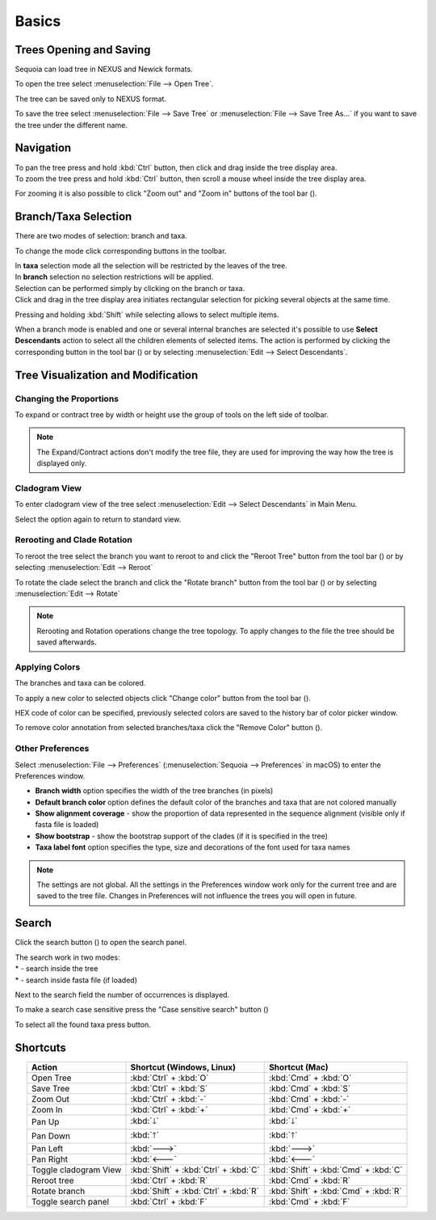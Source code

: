 Basics
======

Trees Opening and Saving
------------------------

Sequoia can load tree in NEXUS and Newick formats.

To open the tree select :menuselection:`File --> Open Tree`.

The tree can be saved only to NEXUS format.

To save the tree select :menuselection:`File --> Save Tree` or :menuselection:`File --> Save Tree As...` if you want to save the tree under the different name.

Navigation
----------

| To pan the tree press and hold :kbd:`Ctrl` button, then click and drag inside the tree display area.
| To zoom the tree press and hold :kbd:`Ctrl` button, then scroll a mouse wheel inside the tree display area.

For zooming it is also possible to click "Zoom out" and "Zoom in" buttons of the tool bar (|zoom_actions|).

.. |zoom_actions| image:: _static/img/zoom_actions.png
  :scale: 50%

Branch/Taxa Selection
---------------------

There are two modes of selection: branch and taxa.

To change the mode click corresponding buttons in the toolbar.


.. image:: _static/img/selection_modes.png
  :scale: 75%

| In **taxa** selection mode all the selection will be restricted by the leaves of the tree.
| In **branch** selection no selection restrictions will be applied.

| Selection can be performed simply by clicking on the branch or taxa.
| Click and drag in the tree display area initiates rectangular selection for picking several objects at the same time.

.. image:: _static/img/rectangular_selection.png
  :scale: 50%
  :align: center

Pressing and holding :kbd:`Shift` while selecting allows to select multiple items.

.. image:: _static/img/multiple_selection.gif
  :scale: 75%
  :align: center

When a branch mode is enabled and one or several internal branches are selected it's possible to use **Select Descendants** action to select all the children elements of selected items. The action is performed by clicking the corresponding button in the tool bar (|select_descentants_button|) or by selecting :menuselection:`Edit --> Select Descendants`.

.. |select_descentants_button| image:: _static/img/select_descentants_button.png
  :scale: 50%

.. image:: _static/img/select_descendants.gif
  :scale: 75%
  :align: center

Tree Visualization and Modification
-----------------------------------

Changing the Proportions
########################

To expand or contract tree by width or height use the group of tools on the left side of toolbar.

.. image:: _static/img/expand_contract_buttons.png
  :scale: 50%
  :align: center

.. Note:: The Expand/Contract actions don't modify the tree file, they are used for improving the way how the tree is displayed only.

Cladogram View
##############
To enter cladogram view of the tree select :menuselection:`Edit --> Select Descendants` in Main Menu.

Select the option again to return to standard view.

Rerooting and Clade Rotation
############################

To reroot the tree select the branch you want to reroot to and click the "Reroot Tree" button from the tool bar (|reroot_button|) or by selecting :menuselection:`Edit --> Reroot`

To rotate the clade select the branch and click the "Rotate branch" button from the tool bar (|rotate_button|) or by selecting :menuselection:`Edit --> Rotate`

.. |reroot_button| image:: _static/img/reroot_button.png
  :scale: 50%

.. |rotate_button| image:: _static/img/rotate_button.png
  :scale: 50%

.. note:: Rerooting and Rotation operations change the tree topology. To apply changes to the file the tree should be saved afterwards.

Applying Colors
###############
The branches and taxa can be colored.

To apply a new color to selected objects click "Change color" button from the tool bar (|apply_color_button|).

.. |apply_color_button| image:: _static/img/apply_color_button.png
  :scale: 50%

.. image:: _static/img/apply_color.png
  :scale: 50%
  :align: center

HEX code of color can be specified, previously selected colors are saved to the history bar of color picker window.

To remove color annotation from selected branches/taxa click the "Remove Color" button (|remove_color_button|).

.. |remove_color_button| image:: _static/img/remove_color_button.png
  :scale: 50%

Other Preferences
#################

Select :menuselection:`File --> Preferences` (:menuselection:`Sequoia --> Preferences` in macOS) to enter the Preferences window.

.. image:: _static/img/preferences_window.png
  :scale: 50%
  :align: center

* **Branch width** option specifies the width of the tree branches (in pixels)
* **Default branch color** option defines the default color of the branches and taxa that are not colored manually
* **Show alignment coverage** - show the proportion of data represented in the sequence alignment (visible only if fasta file is loaded)
* **Show bootstrap** - show the bootstrap support of the clades (if it is specified in the tree)
* **Taxa label font** option specifies the type, size and decorations of the font used for taxa names

.. Note:: The settings are not global. All the settings in the Preferences window work only for the current tree and are saved to the tree file. Changes in Preferences will not influence the trees you will open in future.

Search
------

Click the search button (|search_button|) to open the search panel.



.. image:: _static/img/search.png
  :scale: 50%
  :align: center

| The search work in two modes:
| * |search_tree_mode_button| - search inside the tree
| * |search_fasta_mode_button| - search inside fasta file (if loaded)

Next to the search field the number of occurrences is displayed.

To make a search case sensitive press the "Case sensitive search" button (|search_case_sensitive_button|)

To select all the found taxa press |search_select_all_button| button.

.. |search_button| image:: _static/img/search_button.png
  :scale: 50%

.. |search_case_sensitive_button| image:: _static/img/search_case_sensitive_button.png
  :scale: 50%

.. |search_tree_mode_button| image:: _static/img/search_tree_mode_button.png
  :scale: 50%

.. |search_fasta_mode_button| image:: _static/img/search_fasta_mode_button.png
  :scale: 50%

.. |search_select_all_button| image:: _static/img/search_select_all_button.png
  :scale: 50%

Shortcuts
---------

.. csv-table::
  :header: "Action", "Shortcut (Windows, Linux)", "Shortcut (Mac)"
  :align: center

  "Open Tree", :kbd:`Ctrl` + :kbd:`O`, :kbd:`Cmd` + :kbd:`O`
  "Save Tree", :kbd:`Ctrl` + :kbd:`S`, :kbd:`Cmd` + :kbd:`S`
  "Zoom Out", :kbd:`Ctrl` + :kbd:`-`, :kbd:`Cmd` + :kbd:`-`
  "Zoom In", :kbd:`Ctrl` + :kbd:`+`, :kbd:`Cmd` + :kbd:`+`
  "Pan Up", :kbd:`🡓`, :kbd:`🡓`
  "Pan Down", :kbd:`🡑`, :kbd:`🡑`
  "Pan Left", :kbd:`🡒`, :kbd:`🡒`
  "Pan Right", :kbd:`🡐`, :kbd:`🡐`
    "Toggle cladogram View", :kbd:`Shift` + :kbd:`Ctrl` + :kbd:`C`, :kbd:`Shift` + :kbd:`Cmd` + :kbd:`C`
  "Reroot tree", :kbd:`Ctrl` + :kbd:`R`, :kbd:`Cmd` + :kbd:`R`
  "Rotate branch", :kbd:`Shift` + :kbd:`Ctrl` + :kbd:`R`, :kbd:`Shift` + :kbd:`Cmd` + :kbd:`R`
  "Toggle search panel", :kbd:`Ctrl` + :kbd:`F`, :kbd:`Cmd` + :kbd:`F`
